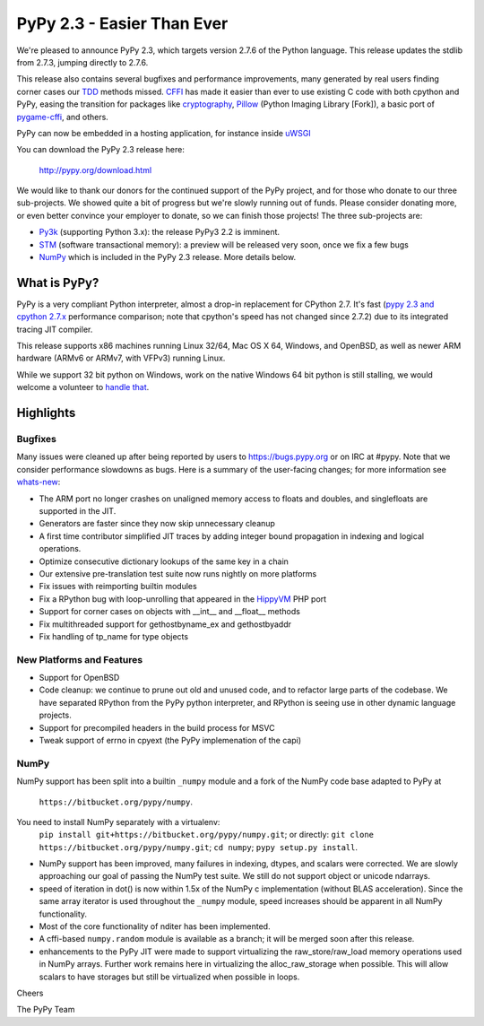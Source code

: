 =======================================
PyPy 2.3 - Easier Than Ever
=======================================

We're pleased to announce PyPy 2.3, which targets version 2.7.6 of the Python
language. This release updates the stdlib from 2.7.3, jumping directly to 2.7.6.

This release also contains several bugfixes and performance improvements,
many generated by real users finding corner cases our `TDD`_ methods missed. 
`CFFI`_ has made it easier than ever to use existing C code with both cpython
and PyPy, easing the transition for packages like `cryptography`_, `Pillow`_ 
(Python Imaging Library [Fork]), a basic port of `pygame-cffi`_, and others. 

PyPy can now be embedded in a hosting application, for instance inside `uWSGI`_

You can download the PyPy 2.3 release here:

    http://pypy.org/download.html

We would like to thank our donors for the continued support of the PyPy
project, and for those who donate to our three sub-projects.
We showed quite a bit of progress 
but we're slowly running out of funds.
Please consider donating more, or even better convince your employer to donate,
so we can finish those projects!  The three sub-projects are:

* `Py3k`_ (supporting Python 3.x): the release PyPy3 2.2 is imminent.

* `STM`_ (software transactional memory): a preview will be released very soon,
  once we fix a few bugs

* `NumPy`_ which is included in the PyPy 2.3 release. More details below.

.. _`Py3k`: http://pypy.org/py3donate.html
.. _`STM`: http://pypy.org/tmdonate2.html
.. _ `NumPy`: http://pypy.org/numpydonate.html
.. _`TDD`: http://doc.pypy.org/en/latest/how-to-contribute.html
.. _`CFFI`: http://cffi.readthedocs.org
.. _`cryptography`: https://cryptography.io
.. _`Pillow`: https://pypi.python.org/pypi/Pillow/2.4.0
.. _`pygame-cffi`: https://github.com/CTPUG/pygame_cffi
.. _`uWSGI`: http://uwsgi-docs.readthedocs.org/en/latest/PyPy.html

What is PyPy?
=============

PyPy is a very compliant Python interpreter, almost a drop-in replacement for
CPython 2.7. It's fast (`pypy 2.3 and cpython 2.7.x`_ performance comparison;
note that cpython's speed has not changed since 2.7.2)
due to its integrated tracing JIT compiler.

This release supports x86 machines running Linux 32/64, Mac OS X 64, Windows,
and OpenBSD,
as well as newer ARM hardware (ARMv6 or ARMv7, with VFPv3) running Linux. 

While we support 32 bit python on Windows, work on the native Windows 64
bit python is still stalling, we would welcome a volunteer
to `handle that`_.

.. _`pypy 2.3 and cpython 2.7.x`: http://speed.pypy.org
.. _`handle that`: http://doc.pypy.org/en/latest/windows.html#what-is-missing-for-a-full-64-bit-translation

Highlights
==========

Bugfixes 
--------

Many issues were cleaned up after being reported by users to https://bugs.pypy.org or on IRC at #pypy. Note that we consider
performance slowdowns as bugs. Here is a summary of the user-facing changes;
for more information see `whats-new`_:

* The ARM port no longer crashes on unaligned memory access to floats and doubles,
  and singlefloats are supported in the JIT.

* Generators are faster since they now skip unnecessary cleanup

* A first time contributor simplified JIT traces by adding integer bound
  propagation in indexing and logical operations.

* Optimize consecutive dictionary lookups of the same key in a chain

* Our extensive pre-translation test suite now runs nightly on more platforms

* Fix issues with reimporting builtin modules

* Fix a RPython bug with loop-unrolling that appeared in the `HippyVM`_ PHP port

* Support for corner cases on objects with __int__ and __float__ methods

* Fix multithreaded support for gethostbyname_ex and gethostbyaddr

* Fix handling of tp_name for type objects

.. _`HippyVM`: http://www.hippyvm.com
.. _`whats-new`: :http://doc.pypy.org/en/latest/whatsnew-2.3.0.html


New Platforms and Features
--------------------------

* Support for OpenBSD 

* Code cleanup: we continue to prune out old and unused code, and to refactor
  large parts of the codebase. We have separated RPython from the PyPy python
  interpreter, and RPython is seeing use in other dynamic language projects.

* Support for precompiled headers in the build process for MSVC

* Tweak support of errno in cpyext (the PyPy implemenation of the capi)


NumPy
-----
NumPy support has been split into a builtin ``_numpy`` module and a
fork of the NumPy code base adapted to PyPy at 
  ``https://bitbucket.org/pypy/numpy``.
You need to install NumPy separately with a virtualenv:
  ``pip install git+https://bitbucket.org/pypy/numpy.git``;
  or directly:
  ``git clone https://bitbucket.org/pypy/numpy.git``;
  ``cd numpy``; ``pypy setup.py install``.

* NumPy support has been improved, many failures in indexing, dtypes,
  and scalars were corrected. We are slowly approaching our goal of passing
  the NumPy test suite. We still do not support object or unicode ndarrays.

* speed of iteration in dot() is now within 1.5x of the NumPy c 
  implementation (without BLAS acceleration). Since the same array
  iterator is used throughout the ``_numpy`` module, speed increases should
  be apparent in all NumPy functionality.

* Most of the core functionality of nditer has been implemented.

* A cffi-based ``numpy.random`` module is available as a branch;
  it will be merged soon after this release.

* enhancements to the PyPy JIT were made to support virtualizing the raw_store/raw_load 
  memory operations used in NumPy arrays. Further work remains here in virtualizing the 
  alloc_raw_storage when possible. This will allow scalars to have storages but still be 
  virtualized when possible in loops.

Cheers

The PyPy Team

